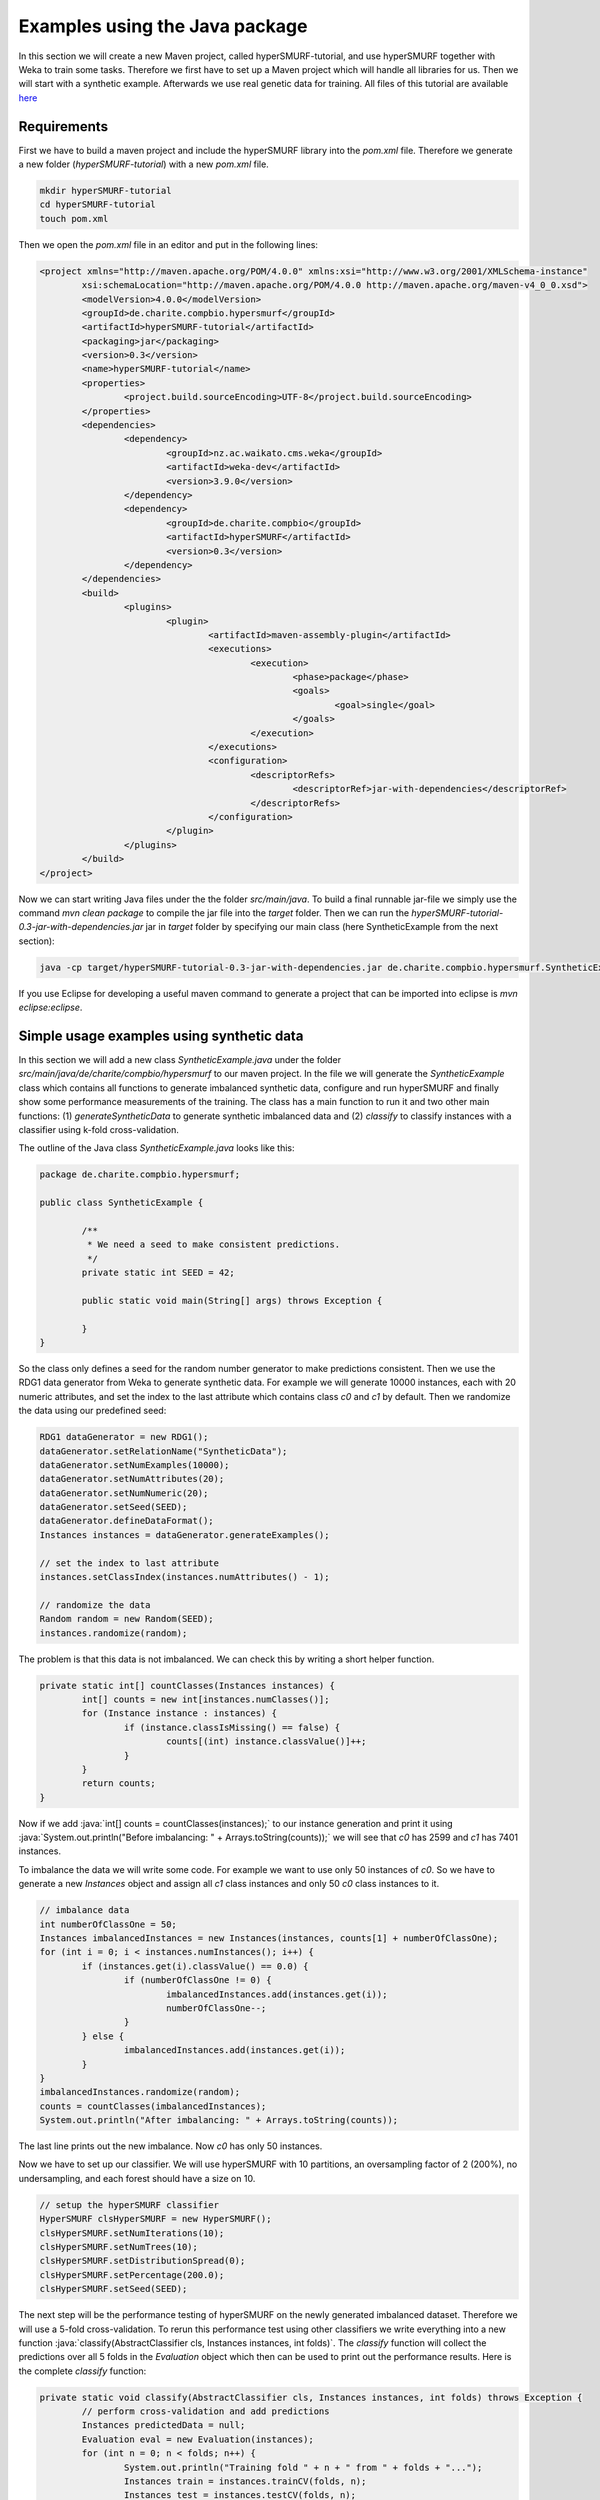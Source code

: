 .. role:: java(code)
   :language: java

.. _examples_java:

================================
Examples using the Java package
================================

In this section we will create a new Maven project, called hyperSMURF-tutorial, and use hyperSMURF together with Weka to train some tasks. Therefore we first have to set up a Maven project which will handle all libraries for us. Then we will start with a synthetic example. Afterwards we use real genetic data for training. All files of this tutorial are available `here <https://www.github.com/charite/hyperSMURF-tutorial>`_

.. _requirements:

Requirements
=============

First we have to build a maven project and include the hyperSMURF library into the `pom.xml` file. Therefore we generate a new folder (`hyperSMURF-tutorial`) with a new `pom.xml` file.

.. code-block:: bash

	mkdir hyperSMURF-tutorial
	cd hyperSMURF-tutorial
	touch pom.xml

Then we open the `pom.xml` file in an editor and put in the following lines:

.. code-block:: xml

	<project xmlns="http://maven.apache.org/POM/4.0.0" xmlns:xsi="http://www.w3.org/2001/XMLSchema-instance"
		xsi:schemaLocation="http://maven.apache.org/POM/4.0.0 http://maven.apache.org/maven-v4_0_0.xsd">
		<modelVersion>4.0.0</modelVersion>
		<groupId>de.charite.compbio.hypersmurf</groupId>
		<artifactId>hyperSMURF-tutorial</artifactId>
		<packaging>jar</packaging>
		<version>0.3</version>
		<name>hyperSMURF-tutorial</name>
		<properties>
			<project.build.sourceEncoding>UTF-8</project.build.sourceEncoding>
		</properties>
		<dependencies>
			<dependency>
				<groupId>nz.ac.waikato.cms.weka</groupId>
				<artifactId>weka-dev</artifactId>
				<version>3.9.0</version>
			</dependency>
			<dependency>
				<groupId>de.charite.compbio</groupId>
				<artifactId>hyperSMURF</artifactId>
				<version>0.3</version>
			</dependency>
		</dependencies>
		<build>
			<plugins>
				<plugin>
					<artifactId>maven-assembly-plugin</artifactId>
					<executions>
						<execution>
							<phase>package</phase>
							<goals>
								<goal>single</goal>
							</goals>
						</execution>
					</executions>
					<configuration>
						<descriptorRefs>
							<descriptorRef>jar-with-dependencies</descriptorRef>
						</descriptorRefs>
					</configuration>
				</plugin>
			</plugins>
		</build>
	</project>


Now we can start writing Java files under the the folder `src/main/java`. To build a final runnable jar-file we simply use the command `mvn clean package` to compile the jar file into the `target` folder. Then we can run the `hyperSMURF-tutorial-0.3-jar-with-dependencies.jar` jar in `target` folder by specifying our main class (here SyntheticExample from the next section):

.. code-block:: bash

	java -cp target/hyperSMURF-tutorial-0.3-jar-with-dependencies.jar de.charite.compbio.hypersmurf.SyntheticExample

If you use Eclipse for developing a useful maven command to generate a project that can be imported into eclipse is `mvn eclipse:eclipse`.

.. _synthetic:

Simple usage examples using synthetic data
==============================================

In this section we will add a new class `SyntheticExample.java` under the folder `src/main/java/de/charite/compbio/hypersmurf` to our maven project. In the file we will generate the `SyntheticExample` class which contains all functions to generate imbalanced synthetic data, configure and run hyperSMURF and finally show some performance measurements of the training. The class has a main function to run it and two other main functions: (1) `generateSyntheticData` to generate synthetic imbalanced data and (2) `classify` to classify instances with a classifier using k-fold cross-validation.

The outline of the Java class `SyntheticExample.java` looks like this:

.. code-block:: java

	package de.charite.compbio.hypersmurf;

	public class SyntheticExample {

		/**
		 * We need a seed to make consistent predictions.
		 */
		private static int SEED = 42;

		public static void main(String[] args) throws Exception {

		}
	}

So the class only defines a seed for the random number generator to make predictions consistent. Then we use the RDG1 data generator from Weka to generate synthetic data. For example we will generate 10000 instances, each with 20 numeric attributes, and set the index to the last attribute which contains class `c0` and `c1` by default. Then we randomize the data using our predefined seed:

.. code-block:: java

	RDG1 dataGenerator = new RDG1();
	dataGenerator.setRelationName("SyntheticData");
	dataGenerator.setNumExamples(10000);
	dataGenerator.setNumAttributes(20);
	dataGenerator.setNumNumeric(20);
	dataGenerator.setSeed(SEED);
	dataGenerator.defineDataFormat();
	Instances instances = dataGenerator.generateExamples();

	// set the index to last attribute
	instances.setClassIndex(instances.numAttributes() - 1);

	// randomize the data
	Random random = new Random(SEED);
	instances.randomize(random);


The problem is that this data is not imbalanced. We can check this by writing a short helper function.

.. code-block:: java

	private static int[] countClasses(Instances instances) {
		int[] counts = new int[instances.numClasses()];
		for (Instance instance : instances) {
			if (instance.classIsMissing() == false) {
				counts[(int) instance.classValue()]++;
			}
		}
		return counts;
	}

Now if we add :java:`int[] counts = countClasses(instances);` to our instance generation and print it using :java:`System.out.println("Before imbalancing: " + Arrays.toString(counts));` we will see that `c0` has 2599 and `c1` has 7401 instances.

To imbalance the data we will write some code. For example we want to use only 50 instances of `c0`. So we have to generate a new `Instances` object and assign all `c1` class instances and only 50 `c0` class instances to it.

.. code-block:: java

	// imbalance data
	int numberOfClassOne = 50;
	Instances imbalancedInstances = new Instances(instances, counts[1] + numberOfClassOne);
	for (int i = 0; i < instances.numInstances(); i++) {
		if (instances.get(i).classValue() == 0.0) {
			if (numberOfClassOne != 0) {
				imbalancedInstances.add(instances.get(i));
				numberOfClassOne--;
			}
		} else {
			imbalancedInstances.add(instances.get(i));
		}
	}
	imbalancedInstances.randomize(random);
	counts = countClasses(imbalancedInstances);
	System.out.println("After imbalancing: " + Arrays.toString(counts));

The last line prints out the new imbalance. Now `c0` has only 50 instances.

Now we have to set up our classifier. We will use hyperSMURF with 10 partitions, an oversampling factor of 2 (200%), no undersampling, and each forest should have a size on 10.

.. code-block:: java

	// setup the hyperSMURF classifier
	HyperSMURF clsHyperSMURF = new HyperSMURF();
	clsHyperSMURF.setNumIterations(10);
	clsHyperSMURF.setNumTrees(10);
	clsHyperSMURF.setDistributionSpread(0);
	clsHyperSMURF.setPercentage(200.0);
	clsHyperSMURF.setSeed(SEED);


The next step will be the performance testing of hyperSMURF on the newly generated imbalanced dataset. Therefore we will use a 5-fold cross-validation. To rerun this performance test using other classifiers we write everything into a new function :java:`classify(AbstractClassifier cls, Instances instances, int folds)`. The `classify` function will collect the predictions over all 5 folds in the `Evaluation` object which then can be used to print out the performance results. Here is the complete `classify` function:


.. code-block:: java

	private static void classify(AbstractClassifier cls, Instances instances, int folds) throws Exception {
		// perform cross-validation and add predictions
		Instances predictedData = null;
		Evaluation eval = new Evaluation(instances);
		for (int n = 0; n < folds; n++) {
			System.out.println("Training fold " + n + " from " + folds + "...");
			Instances train = instances.trainCV(folds, n);
			Instances test = instances.testCV(folds, n);

			// build and evaluate classifier
			Classifier clsCopy = AbstractClassifier.makeCopy(cls);
			clsCopy.buildClassifier(train);
			eval.evaluateModel(clsCopy, test);

			// add predictions
			AddClassification filter = new AddClassification();
			filter.setClassifier(cls);
			filter.setOutputClassification(true);
			filter.setOutputDistribution(true);
			filter.setOutputErrorFlag(true);
			filter.setInputFormat(train);
			Filter.useFilter(train, filter); // trains the classifier
			// perform predictions on test set
			Instances pred = Filter.useFilter(test, filter);
			if (predictedData == null)
				predictedData = new Instances(pred, 0);
			for (int j = 0; j < pred.numInstances(); j++)
				predictedData.add(pred.instance(j));
		}

		// output evaluation
		System.out.println();
		System.out.println("=== Setup ===");
		System.out.println("Classifier: " + cls.getClass().getName() + " " + Utils.joinOptions(cls.getOptions()));
		System.out.println("Dataset: " + instances.relationName());
		System.out.println("Folds: " + folds);
		System.out.println("Seed: " + SEED);
		System.out.println();
		System.out.println(eval.toSummaryString("=== " + folds + "-fold Cross-validation ===", false));
		System.out.println();
		System.out.println(eval.toClassDetailsString("=== Details ==="));

	}

Finally we can test hyperSMURF by running :java:`classify(clsHyperSMURF, imbalancedInstances, 5);`. The output of the performance should be similar to the next text:

.. code-block:: text

	=== 5-fold Cross-validation ===
	Correctly Classified Instances        7406               99.3961 %
	Incorrectly Classified Instances        45                0.6039 %
	Kappa statistic                          0.3809
	Mean absolute error                      0.0858
	Root mean squared error                  0.1278
	Relative absolute error                637.5943 %
	Root relative squared error            156.5741 %
	Total Number of Instances             7451


	=== Details ===
	                 TP Rate  FP Rate  Precision  Recall   F-Measure  MCC      ROC Area  PRC Area  Class
	                 0.280    0.001    0.609      0.280    0.384      0.410    0.895     0.337     c0
	                 0.999    0.720    0.995      0.999    0.997      0.410    0.895     0.999     c1
	Weighted Avg.    0.994    0.715    0.993      0.994    0.993      0.410    0.895     0.995


So we will get an AUROC of 0.895 and an AUPRC of 0.337 for our minority class `c0`. We can also use a Random Forest classifier using the same number of random trees to see the differences:

.. code-block:: java

	// setup a RF classifier
	RandomForest clsRF = new RandomForest();
	clsRF.setNumIterations(10);
	clsRF.setSeed(SEED);

	// classify RF
	classify(clsRF, imbalancedInstances, 5);

Now we see that the RandomForest is only able to get an AUROC of 0.706 and an AUPRC of 0.109.

Usage examples with genetic data
===================================

HyperSMURF was designed to predict rare genomic variants when the available examples of such variants are substantially less than `background` examples. This is a typical situation with genetic variants. For instance, we have only a small set of available variants known to be associated with Mendelian diseases in non-coding regions (positive examples) against the sea of background variants, i.e. a ratio of about :math:`1:36,000` between positive and negative examples [Smedley2016]_.

Here we show how to use hyperSMURF to detect these rare features using datasets obtained from the original large set of Mendelian data [Smedley2016]_.
To provide usage examples that do not require more than 1 minute of computation time on a modern desktop computer, we considered datasets downsampled from the original Mendelian data.
In particular we constructed Mendelian datasets with a progressively larger imbalance between Mendelian associated mutations and background genetic variants. We start with an artificially balanced data set and then we consider progressively imbalanced datasets with ratio `positive:negative` varying from :math:`1:10`, :math:`1:100` and  :math:`1:1000`.
These datasets are downloadable as compressed `.arff` files, easily usable by Weka, from `https://www.github.com/charite/hyperSMURF-tutorial/data <https://www.github.com/charite/hyperSMURF-tutorial/data>`_.

The `Mendelian.balanced.arff.gz` file includes 26 features, a column `class` showing the belonging class (1=positive, 0=negative), and a column `fold`. This is a numeric attribute with the number of the fold in which each example will be included according to the 10-fold cytogenetic band-aware CV procedure (0 to 9).
In total the file contains 406 positives and 400 negatives.

Now we have to write the following code in our new Java file `MendelianExample.java` in folder `src/main/java/de/charite/compbio/hypersmurf`:

* Loader of the Instances.
* Cross-validation strategy that takes the the column `fold` into account when partitioning and removing the column `fold` for training.
* Setting up our hyperSMURF classifier.

So this will be the blank `MendelianExample.java` class:

.. code-block:: java

	package de.charite.compbio.hypersmurf;

	public class MendelianExample {
		/**
		 * We need a seed to make consistent predictions.
		 */
		 private static int SEED = 42;
		 /**
		 * The number of folds are predefined in the dataset
		 */
		 private static int FOLDS = 10;

	 	public static void main(String[] args) throws Exception {

	 	}
	}


To read the data we can simply use the `ArffLoader` from Weka. We will use the first argument of the command-line arguments as our input file.

.. code-block:: java

	// read the file from the first argument of the command line input
	ArffLoader reader = new ArffLoader();
	reader.setFile(new File(args[0]));
	Instances instances = reader.getDataSet();

Then we have to set the class attribute. This is the last attribute of our instances. So we write :java:`instances.setClassIndex(instances.numAttributes() - 1);`. Because we have a balanced dataset of the Mendelian data we do not need to do over- or undersampling. So we simply run hyperSMURF with two partitions and a forest size of ten. Over- and undersampling settings have to be set to 0.

.. code-block:: java

	// setup the hyperSMURF classifier
	HyperSMURF clsHyperSMURF = new HyperSMURF();
	clsHyperSMURF.setNumIterations(2);
	clsHyperSMURF.setNumTrees(10);
	clsHyperSMURF.setDistributionSpread(0);
	clsHyperSMURF.setPercentage(0.0);
	clsHyperSMURF.setSeed(SEED);


Now we arrived at the special cytogenetic band-aware cross-validation. The folds are predefined as attribute `fold` in the instances object. We have to select the instances on that fold but have to remove the fold attribute before training or testing a classifier. So we will write a small helper method that gives us a given fold for testing or the inverse for training. The blank method can be written like this:

 .. code-block: java

	 private static Instances getFold(Instances instances, int fold, boolean invert) throws Exception {

 	}


We will use the filter `SubsetbyExpression` to get the instances with the fold and we can simply use the `Instances` method `deteleAttributeAt(int index)` to remove the fold attribute. For `SubsetbyExpression` filter we write a regular expression like `attribute = n` or `!(attribute = n)` to get the `n`th fold, or all other folds except of `n`. The identified `attribute` will be written like `ATT` with the index (one based) of the attribute. We can get it using :java:`int indexFold = instances.attribute("fold").index();` (zero based) and we have to increment it by one for our filter method. So the content of our `getFold` method can look like:

.. code-block:: java

	// filter on fold variable
	int indexFold = instances.attribute("fold").index();
	SubsetByExpression filterFold = new SubsetByExpression();
	if (invert)
		filterFold.setExpression("!(ATT" + (indexFold + 1) + " = " + fold + ")");
	else
		filterFold.setExpression("ATT" + (indexFold + 1) + " = " + fold);
	filterFold.setInputFormat(instances);
	Instances filtered = Filter.useFilter(instances, filterFold);

	// remove fold attribute
	filtered.deleteAttributeAt(indexFold);

	return filtered;

Now it is time for the cross-validation. This is similar to the Synthetic Example, but we will use the `getFold` method to make the train/test partitioning.

.. code-block:: java

	// perform cross-validation and add predictions
	Instances predictedData = null;
	Evaluation eval = new Evaluation(instances);
	for (int n = 0; n < FOLDS; n++) {
		System.out.println("Training fold " + (n+1) + " from " + FOLDS + "...");
		Instances train = getFold(instances, n, true);
		Instances test = getFold(instances, n, false);

		// build and evaluate classifier
		Classifier clsCopy = AbstractClassifier.makeCopy(cls);
		clsCopy.buildClassifier(train);
		eval.evaluateModel(clsCopy, test);

		// add predictions
		AddClassification filter = new AddClassification();
		filter.setClassifier(cls);
		filter.setOutputClassification(true);
		filter.setOutputDistribution(true);
		filter.setOutputErrorFlag(true);
		filter.setInputFormat(train);
		Filter.useFilter(train, filter); // trains the classifier
		// perform predictions on test set
		Instances pred = Filter.useFilter(test, filter);
		if (predictedData == null)
			predictedData = new Instances(pred, 0);
		for (int j = 0; j < pred.numInstances(); j++)
			predictedData.add(pred.instance(j));
	}

	// output evaluation
	System.out.println();
	System.out.println("=== Setup ===");
	System.out.println("Classifier: " + cls.getClass().getName() + " " + Utils.joinOptions(cls.getOptions()));
	System.out.println("Dataset: " + instances.relationName());
	System.out.println("Folds: " + FOLDS);
	System.out.println("Seed: " + SEED);
	System.out.println();
	System.out.println(eval.toSummaryString("=== " + FOLDS + "-fold Cross-validation ===", false));
	System.out.println();
	System.out.println(eval.toClassDetailsString("=== Details ==="));

If we run hyperSMURF with the settings above the command-line output will show an AUPRC of 0.989 and an AUROC of 0.989 of our class `1` which are the Mendelian regulatory mutations. This is the complete output:

.. code-block:: text

	=== 10-fold Cross-validation ===
	Correctly Classified Instances         770               95.5335 %
	Incorrectly Classified Instances        36                4.4665 %
	Kappa statistic                          0.9107
	Mean absolute error                      0.0898
	Root mean squared error                  0.1925
	Relative absolute error                 17.9538 %
	Root relative squared error             38.4915 %
	Total Number of Instances              806


	=== Details ===
	                 TP Rate  FP Rate  Precision  Recall   F-Measure  MCC      ROC Area  PRC Area  Class
	                 0.985    0.074    0.929      0.985    0.956      0.912    0.989     0.983     0
	                 0.926    0.015    0.984      0.926    0.954      0.912    0.989     0.989     1
	Weighted Avg.    0.955    0.044    0.957      0.955    0.955      0.912    0.989     0.986


Then we can perform the same computation using the progressively imbalanced datasets: `Mendelian.1_10.arff.gz`, `Mendelian.1_100.arff.gz`, and `Mendelian.1_1000.arff.gz`. Of course every time we have to adapt the settings of hyperSMURF.

Using `Mendelian.1_10.arff.gz` together with hyperSUMRF the output can look like this:

.. code-block:: java

	// setup the hyperSMURF classifier
	clsHyperSMURF = new HyperSMURF();
	clsHyperSMURF.setNumIterations(5);
	clsHyperSMURF.setNumTrees(10);
	clsHyperSMURF.setDistributionSpread(0);
	clsHyperSMURF.setPercentage(100.0);
	clsHyperSMURF.setSeed(SEED);

.. code-block:: text

	=== 10-fold Cross-validation ===
	Correctly Classified Instances        4310               97.8212 %
	Incorrectly Classified Instances        96                2.1788 %
	Kappa statistic                          0.8779
	Mean absolute error                      0.0577
	Root mean squared error                  0.1427
	Relative absolute error                 34.4437 %
	Root relative squared error             49.3333 %
	Total Number of Instances             4406


	=== Details ===
	                 TP Rate  FP Rate  Precision  Recall   F-Measure  MCC      ROC Area  PRC Area  Class
	                 0.981    0.044    0.995      0.981    0.988      0.880    0.990     0.999     0
	                 0.956    0.020    0.833      0.956    0.890      0.880    0.990     0.950     1
	Weighted Avg.    0.978    0.042    0.980      0.978    0.979      0.880    0.990     0.994


Increasing the imbalance with `Mendelian.1_100.arff.gz`:

.. code-block:: java

	// setup the hyperSMURF classifier
	clsHyperSMURF = new HyperSMURF();
	clsHyperSMURF.setNumIterations(5);
	clsHyperSMURF.setNumTrees(10);
	clsHyperSMURF.setDistributionSpread(0);
	clsHyperSMURF.setPercentage(100.0);
	clsHyperSMURF.setSeed(SEED);

.. code-block:: text

	=== 10-fold Cross-validation ===
	Correctly Classified Instances       39987               99.1348 %
	Incorrectly Classified Instances       349                0.8652 %
	Kappa statistic                          0.6795
	Mean absolute error                      0.0249
	Root mean squared error                  0.0851
	Relative absolute error                124.7001 %
	Root relative squared error             85.3023 %
	Total Number of Instances            40336


	=== Details ===
	                 TP Rate  FP Rate  Precision  Recall   F-Measure  MCC      ROC Area  PRC Area  Class
	                 0.992    0.071    0.999      0.992    0.996      0.705    0.991     1.000     0
	                 0.929    0.008    0.541      0.929    0.684      0.705    0.991     0.900     1
	Weighted Avg.    0.991    0.071    0.995      0.991    0.992      0.705    0.991     0.999


Again increasing the imbalance with `Mendelian.1_1000.arff.gz`:

.. code-block:: java

	// setup the hyperSMURF classifier
	clsHyperSMURF = new HyperSMURF();
	clsHyperSMURF.setNumIterations(10);
	clsHyperSMURF.setNumTrees(10);
	clsHyperSMURF.setDistributionSpread(3);
	clsHyperSMURF.setPercentage(200.0);
	clsHyperSMURF.setSeed(SEED);

.. code-block:: text

	=== 10-fold Cross-validation ===
	Correctly Classified Instances      392436               99.2597 %
	Incorrectly Classified Instances      2927                0.7403 %
	Kappa statistic                          0.2021
	Mean absolute error                      0.0233
	Root mean squared error                  0.0805
	Relative absolute error               1135.2254 %
	Root relative squared error            251.4735 %
	Total Number of Instances           395363


	=== Details ===
	                 TP Rate  FP Rate  Precision  Recall   F-Measure  MCC      ROC Area  PRC Area  Class
	                 0.993    0.079    1.000      0.993    0.996      0.323    0.989     1.000     0
	                 0.921    0.007    0.114      0.921    0.204      0.323    0.989     0.773     1
	Weighted Avg.    0.993    0.079    0.999      0.993    0.995      0.323    0.989     1.000

As we can see, we have a certain decrement of performance when the imbalance increases. Indeed when we have perfectly balanced data the AUPRC is very close to 1, while by increasing the imbalance we have a progressive decrement of the AUPRC to 0.950, 0.900, down to 0.773 when we have a :math:`1:1000` imbalance ratio. Nevertheless this decline in performance is relatively small compared to other machine-learning methods.


We can perform the same task using parallel computation. For instance, by using 4 cores with an Intel i7-2670QM CPU, 2.20GHz, we perform a full 10-fold cytogenic band-aware cross-validation using 406 genetic variants known to be associated with Mendelian diseases and 400000 background variants in less than 5 minutes. We get the best performance boost from this implementation if we do the training of the partitioning in parallel. So we can set the number of execution slots to 4 using :java:`clsHyperSMURF.setNumExecutionSlots(4);`.

Of course the training and cross-validation functions allow also to set the parameters of the Random Forest ensembles, that constitute the base learners of the hyperSMURF hyper-ensemble, such as the number of decision trees to be used for each Random Forest (`setNumTrees(int num)`) or the number of features to be randomly selected from the set of available input features at each step of the inductive learning of the decision tree (`setNumFeatures(int num)`). The full description of the hyperSMURF class can be found in the `HyperSMURF` Java API `https://javadoc.io/doc/de.charite.compbio/hyperSMURF/ <https://javadoc.io/doc/de.charite.compbio/hyperSMURF>`_.



.. rubric:: References

.. [Smedley2016] Smedley, Damian, et al. "A whole-genome analysis framework for effective identification of pathogenic regulatory variants in Mendelian disease." The American Journal of Human Genetics 99.3 (2016): 595-606.
